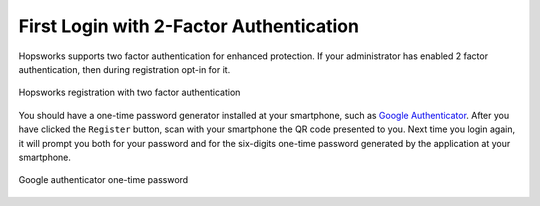 ========================================
First Login with 2-Factor Authentication
========================================

Hopsworks supports two factor authentication for enhanced
protection. If your administrator has enabled 2 factor authentication,
then during registration opt-in for it.

.. figure:: ../../imgs/register-2fa.png
    :alt: Registration with 2fa
    :scale: 100
    :align: center
    :figclass: align-center

    Hopsworks registration with two factor authentication

You should have a one-time password generator installed at your
smartphone, such as `Google Authenticator`_. After you have clicked
the ``Register`` button, scan with your smartphone the QR code
presented to you. Next time you login again, it will prompt you both
for your password and for the six-digits one-time password generated by the
application at your smartphone.

.. figure:: ../../imgs/2fa-app.png
    :alt: One-time password
    :scale: 30
    :align: center
    :figclass: align-center

    Google authenticator one-time password


.. _`Google Authenticator`: https://support.google.com/accounts/answer/1066447?hl=en
